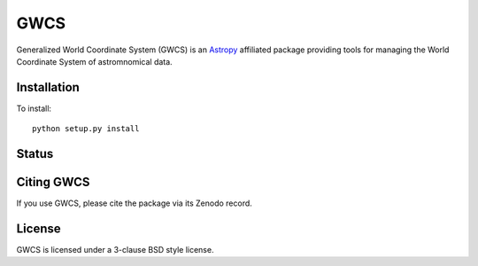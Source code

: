 GWCS
====

Generalized World Coordinate System (GWCS) is an `Astropy`_ affiliated package providing tools for managing the World Coordinate System of astromnomical data.
   

Installation
------------

To install::

    python setup.py install

Status
------

.. image:: https://travis-ci.org/spacetelescope/gwcs.svg
    :target: https://travis-ci.org/spacetelescope/gwcs
    :alt: GWCS's Travis CI Status
.. image:: https://coveralls.io/repos/github/spacetelescope/gwcs/badge.svg?branch=master
    :target: https://coveralls.io/github/spacetelescope/gwcs?branch=master
    :alt: Test Coverage Status


Citing GWCS
-----------

.. image:: https://zenodo.org/badge/29208937.svg
   :target: https://zenodo.org/badge/latestdoi/29208937

If you use GWCS, please cite the package via its Zenodo record.

License
-------

GWCS is licensed under a 3-clause BSD style license.

.. _Astropy: http://www.astropy.org/
